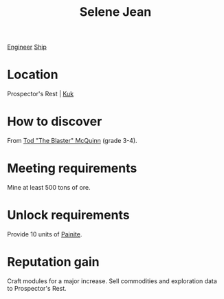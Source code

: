 :PROPERTIES:
:ID:       db7447d8-84fb-42e6-a431-0397512e8f0c
:END:
#+title: Selene Jean
[[id:952ef45f-df68-4524-bbd7-5f5a427494ef][Engineer]]
[[id:26d5e48a-8815-4147-b021-d5fb0ff314f2][Ship]]

* Location
Prospector's Rest | [[id:d4f2b36b-70c4-4943-b901-496229734121][Kuk]]
* How to discover
From [[id:610da0b4-4f53-45b6-80a7-704ef14cf16f][Tod "The Blaster" McQuinn]] (grade 3-4).
* Meeting requirements
Mine at least 500 tons of ore.
* Unlock requirements
Provide 10 units of [[id:b52781d6-2d16-46d9-a9cf-ff5fbc02c583][Painite]].
* Reputation gain
Craft modules for a major increase.
Sell commodities and exploration data to Prospector's Rest.
